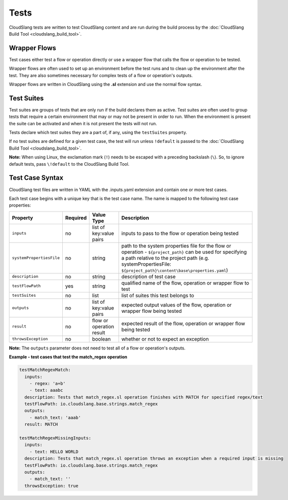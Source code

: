 Tests
+++++

CloudSlang tests are written to test CloudSlang content and are run
during the build process by the :doc:`CloudSlang Build
Tool <cloudslang_build_tool>`.

Wrapper Flows
=============

Test cases either test a flow or operation directly or use a wrapper
flow that calls the flow or operation to be tested.

Wrapper flows are often used to set up an environment before the test
runs and to clean up the environment after the test. They are also
sometimes necessary for complex tests of a flow or operation's outputs.

Wrapper flows are written in CloudSlang using the **.sl** extension and
use the normal flow syntax.

Test Suites
===========

Test suites are groups of tests that are only run if the build declares
them as active. Test suites are often used to group tests that require a
certain environment that may or may not be present in order to run. When
the environment is present the suite can be activated and when it is not
present the tests will not run.

Tests declare which test suites they are a part of, if any, using the
``testSuites`` property.

If no test suites are defined for a given test case, the test will run
unless ``!default`` is passed to the :doc:`CloudSlang Build
Tool <cloudslang_build_tool>`.

**Note:** When using Linux, the exclamation mark (``!``) needs to be
escaped with a preceding backslash (``\``). So, to ignore default tests,
pass ``\!default`` to the CloudSlang Build Tool.

Test Case Syntax
================

CloudSlang test files are written in YAML with the .inputs.yaml
extension and contain one or more test cases.

Each test case begins with a unique key that is the test case name. The
name is mapped to the following test case properties:

+----------------------------+------------+----------------------------+-----------------------------------------------------------------------------------------------------------------------------------------------------------------------------------------------------------------------------------+
| Property                   | Required   | Value Type                 | Description                                                                                                                                                                                                                       |
+============================+============+============================+===================================================================================================================================================================================================================================+
| ``inputs``                 | no         | list of key:value pairs    | inputs to pass to the flow or operation being tested                                                                                                                                                                              |
+----------------------------+------------+----------------------------+-----------------------------------------------------------------------------------------------------------------------------------------------------------------------------------------------------------------------------------+
| ``systemPropertiesFile``   | no         | string                     | path to the system properties file for the flow or operation - ``${project_path}`` can be used for specifying a path relative to the project path (e.g. systemPropertiesFile: ``${project_path}\content\base\properties.yaml``)   |
+----------------------------+------------+----------------------------+-----------------------------------------------------------------------------------------------------------------------------------------------------------------------------------------------------------------------------------+
| ``description``            | no         | string                     | description of test case                                                                                                                                                                                                          |
+----------------------------+------------+----------------------------+-----------------------------------------------------------------------------------------------------------------------------------------------------------------------------------------------------------------------------------+
| ``testFlowPath``           | yes        | string                     | qualified name of the flow, operation or wrapper flow to test                                                                                                                                                                     |
+----------------------------+------------+----------------------------+-----------------------------------------------------------------------------------------------------------------------------------------------------------------------------------------------------------------------------------+
| ``testSuites``             | no         | list                       | list of suites this test belongs to                                                                                                                                                                                               |
+----------------------------+------------+----------------------------+-----------------------------------------------------------------------------------------------------------------------------------------------------------------------------------------------------------------------------------+
| ``outputs``                | no         | list of key:value pairs    | expected output values of the flow, operation or wrapper flow being tested                                                                                                                                                        |
+----------------------------+------------+----------------------------+-----------------------------------------------------------------------------------------------------------------------------------------------------------------------------------------------------------------------------------+
| ``result``                 | no         | flow or operation result   | expected result of the flow, operation or wrapper flow being tested                                                                                                                                                               |
+----------------------------+------------+----------------------------+-----------------------------------------------------------------------------------------------------------------------------------------------------------------------------------------------------------------------------------+
| ``throwsException``        | no         | boolean                    | whether or not to expect an exception                                                                                                                                                                                             |
+----------------------------+------------+----------------------------+-----------------------------------------------------------------------------------------------------------------------------------------------------------------------------------------------------------------------------------+

**Note:** The ``outputs`` parameter does not need to test all of a flow
or operation's outputs.

**Example - test cases that test the match\_regex operation**

.. code:: yaml

    testMatchRegexMatch:
      inputs:
        - regex: 'a+b'
        - text: aaabc
      description: Tests that match_regex.sl operation finishes with MATCH for specified regex/text
      testFlowPath: io.cloudslang.base.strings.match_regex
      outputs:
        - match_text: 'aaab'
      result: MATCH

    testMatchRegexMissingInputs:
      inputs:
        - text: HELLO WORLD
      description: Tests that match_regex.sl operation throws an exception when a required input is missing
      testFlowPath: io.cloudslang.base.strings.match_regex
      outputs:
        - match_text: ''
      throwsException: true
